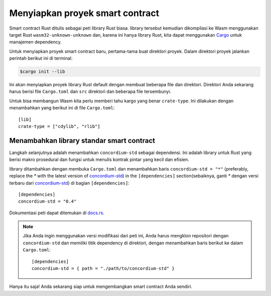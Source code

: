 .. highlight:: toml

.. _setup-contract-id:

===================================
Menyiapkan proyek smart contract
===================================

Smart contract Rust ditulis sebagai peti library Rust biasa.
library tersebut kemudian dikompilasi ke Wasm menggunakan target Rust
``wasm32-unknown-unknown`` dan, karena ini hanya library Rust, kita dapat menggunakan
Cargo_ untuk manajemen dependency.

Untuk menyiapkan proyek smart contract baru, pertama-tama buat direktori proyek. Dalam
direktori proyek jalankan perintah berikut ini di terminal:

.. code-block:: console

   $cargo init --lib

Ini akan menyiapkan proyek library Rust default dengan membuat beberapa file dan
direktori.
Direktori Anda sekarang harus berisi file ``Cargo.toml`` dan ``src``
direktori dan beberapa file tersembunyi.

Untuk bisa membangun Wasm kita perlu memberi tahu kargo yang benar ``crate-type``.
Ini dilakukan dengan menambahkan yang berikut ini di file ``Cargo.toml``::

   [lib]
   crate-type = ["cdylib", "rlib"]

Menambahkan library standar smart contract
==========================================

Langkah selanjutnya adalah menambahkan ``concordium-std`` sebagai dependensi.
Ini adalah library untuk Rust yang berisi makro prosedural dan fungsi untuk
menulis kontrak pintar yang kecil dan efisien.

library ditambahkan dengan membuka ``Cargo.toml`` dan menambahkan baris
``concordium-std = "*"`` (preferably, replace the `*` with the latest version of `concordium-std`_) in
the ``[dependencies]`` section(sebaiknya, ganti `*` dengan versi terbaru dari `concordium-std`_) di
bagian ``[dependencies]``::

   [dependencies]
   concordium-std = "0.4"

Dokumentasi peti dapat ditemukan di docs.rs_.

.. note::

   Jika Anda ingin menggunakan versi modifikasi dari peti ini, Anda harus mengklon
   repositori dengan ``concordium-std`` dan memiliki titik dependency
   di direktori, dengan menambahkan baris berikut ke dalam ``Cargo.toml``::

      [dependencies]
      concordium-std = { path = "./path/to/concordium-std" }

.. _Rust: https://www.rust-lang.org/
.. _Cargo: https://doc.rust-lang.org/cargo/
.. _rustup: https://rustup.rs/
.. _repository: https://gitlab.com/Concordium/concordium-std
.. _docs.rs: https://docs.rs/crate/concordium-std/
.. _`concordium-std`: https://docs.rs/crate/concordium-std/

Hanya itu saja! Anda sekarang siap untuk mengembangkan smart contract Anda sendiri.
